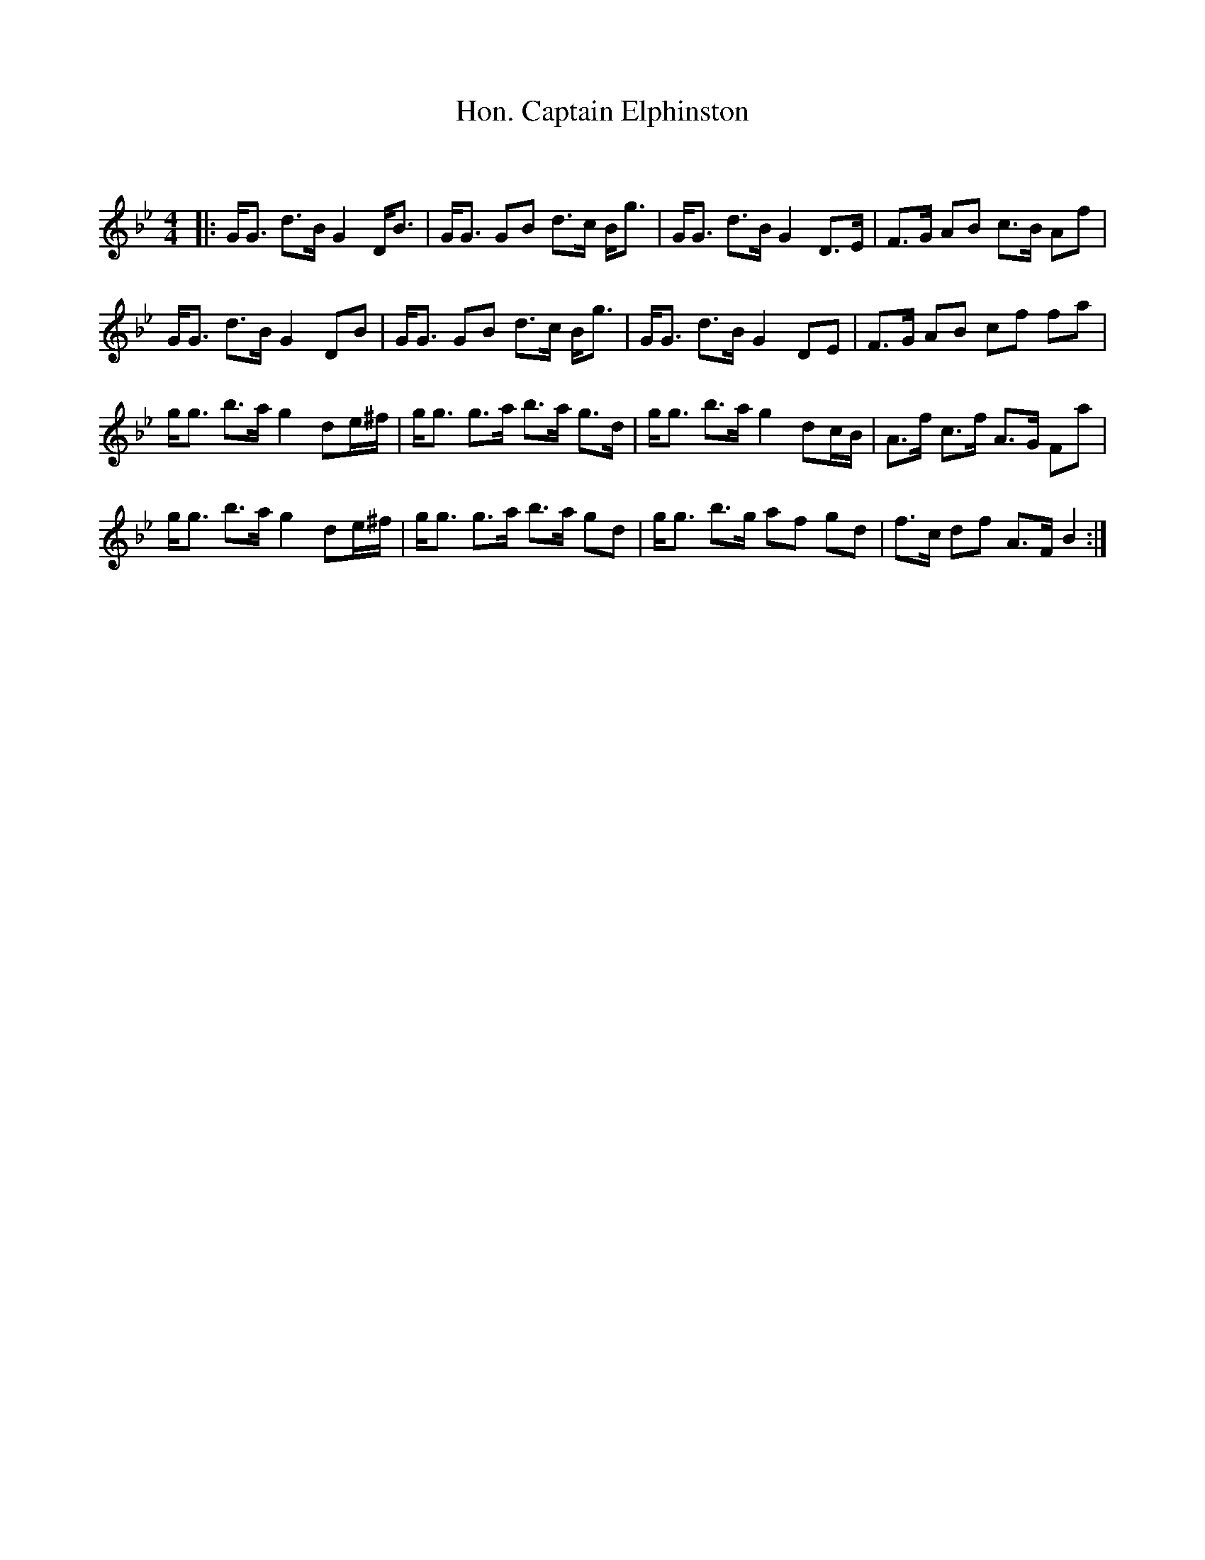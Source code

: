 X:1
T: Hon. Captain Elphinston
C:
R:Strathspey
Q: 128
K:Bb
M:4/4
L:1/16
|:GG3 d3B G4 DB3|GG3 G2B2 d3c Bg3|GG3 d3B G4 D3E|F3G A2B2 c3B A2f2|
GG3 d3B G4 D2B2|GG3 G2B2 d3c Bg3|GG3 d3B G4 D2E2|F3G A2B2 c2f2 f2a2|
gg3 b3a g4 d2e^f|gg3 g3a b3a g3d|gg3 b3a g4 d2cB|A3f c3f A3G F2a2|
gg3 b3a g4 d2e^f|gg3 g3a b3a g2d2|gg3 b3g a2f2 g2d2|f3c d2f2 A3F B4:|
